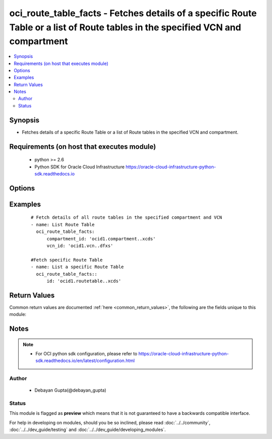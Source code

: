 .. _oci_route_table_facts:


oci_route_table_facts - Fetches details of a specific Route Table or a list of Route tables in the specified VCN and compartment
++++++++++++++++++++++++++++++++++++++++++++++++++++++++++++++++++++++++++++++++++++++++++++++++++++++++++++++++++++++++++++++++

.. versionadded:: 2.x




.. contents::
   :local:
   :depth: 2


Synopsis
--------


* Fetches details of a specific Route Table or a list of Route tables in the specified VCN and compartment.



Requirements (on host that executes module)
-------------------------------------------

  * python >= 2.6
  * Python SDK for Oracle Cloud Infrastructure https://oracle-cloud-infrastructure-python-sdk.readthedocs.io



Options
-------

.. raw:: html

    <table border=1 cellpadding=4>

    <tr>
    <th class="head">parameter</th>
    <th class="head">required</th>
    <th class="head">default</th>
    <th class="head">choices</th>
    <th class="head">comments</th>
    </tr>

    <tr>
    <td>api_user<br/><div style="font-size: small;"></div></td>
    <td>no</td>
    <td></td>
    <td></td>
    <td>
        <div>The OCID of the user, on whose behalf, OCI APIs are invoked. If not set, then the value of the OCI_USER_OCID environment variable, if any, is used. This option is required if the user is not specified through a configuration file (See <code>config_file_location</code>). To get the user's OCID, please refer <a href='https://docs.us-phoenix-1.oraclecloud.com/Content/API/Concepts/apisigningkey.htm'>https://docs.us-phoenix-1.oraclecloud.com/Content/API/Concepts/apisigningkey.htm</a>.</div>
    </td>
    </tr>

    <tr>
    <td>api_user_fingerprint<br/><div style="font-size: small;"></div></td>
    <td>no</td>
    <td></td>
    <td></td>
    <td>
        <div>Fingerprint for the key pair being used. If not set, then the value of the OCI_USER_FINGERPRINT environment variable, if any, is used. This option is required if the key fingerprint is not specified through a configuration file (See <code>config_file_location</code>). To get the key pair's fingerprint value please refer <a href='https://docs.us-phoenix-1.oraclecloud.com/Content/API/Concepts/apisigningkey.htm'>https://docs.us-phoenix-1.oraclecloud.com/Content/API/Concepts/apisigningkey.htm</a>.</div>
    </td>
    </tr>

    <tr>
    <td>api_user_key_file<br/><div style="font-size: small;"></div></td>
    <td>no</td>
    <td></td>
    <td></td>
    <td>
        <div>Full path and filename of the private key (in PEM format). If not set, then the value of the OCI_USER_KEY_FILE variable, if any, is used. This option is required if the private key is not specified through a configuration file (See <code>config_file_location</code>). If the key is encrypted with a pass-phrase, the <code>api_user_key_pass_phrase</code> option must also be provided.</div>
    </td>
    </tr>

    <tr>
    <td>api_user_key_pass_phrase<br/><div style="font-size: small;"></div></td>
    <td>no</td>
    <td></td>
    <td></td>
    <td>
        <div>Passphrase used by the key referenced in <code>api_user_key_file</code>, if it is encrypted. If not set, then the value of the OCI_USER_KEY_PASS_PHRASE variable, if any, is used. This option is required if the key passphrase is not specified through a configuration file (See <code>config_file_location</code>).</div>
    </td>
    </tr>

    <tr>
    <td>compartment_id<br/><div style="font-size: small;"></div></td>
    <td>no</td>
    <td></td>
    <td></td>
    <td>
        <div>Identifier of the compartment details about whose Route Table must be retrived</div>
    </td>
    </tr>

    <tr>
    <td>config_file_location<br/><div style="font-size: small;"></div></td>
    <td>no</td>
    <td></td>
    <td></td>
    <td>
        <div>Path to configuration file. If not set then the value of the OCI_CONFIG_FILE environment variable, if any, is used. Otherwise, defaults to ~/.oci/config.</div>
    </td>
    </tr>

    <tr>
    <td>config_profile_name<br/><div style="font-size: small;"></div></td>
    <td>no</td>
    <td>DEFAULT</td>
    <td></td>
    <td>
        <div>The profile to load from the config file referenced by <code>config_file_location</code>. If not set, then the value of the OCI_CONFIG_PROFILE environment variable, if any, is used. Otherwise, defaults to the &quot;DEFAULT&quot; profile in <code>config_file_location</code>.</div>
    </td>
    </tr>

    <tr>
    <td>region<br/><div style="font-size: small;"></div></td>
    <td>no</td>
    <td></td>
    <td></td>
    <td>
        <div>The Oracle Cloud Infrastructure region to use for all OCI API requests. If not set, then the value of the OCI_REGION variable, if any, is used. This option is required if the region is not specified through a configuration file (See <code>config_file_location</code>). Please refer to <a href='https://docs.us-phoenix-1.oraclecloud.com/Content/General/Concepts/regions.htm'>https://docs.us-phoenix-1.oraclecloud.com/Content/General/Concepts/regions.htm</a> for more information on OCI regions.</div>
    </td>
    </tr>

    <tr>
    <td>rt_id<br/><div style="font-size: small;"></div></td>
    <td>no</td>
    <td></td>
    <td></td>
    <td>
        <div>Identifier of the Route Table. Required if the detailsof a specific Route Table details needs to be fetched. Mutually exclusive with compartment_id and vcn_id.</div>
        </br><div style="font-size: small;">aliases: id</div>
    </td>
    </tr>

    <tr>
    <td>tenancy<br/><div style="font-size: small;"></div></td>
    <td>no</td>
    <td></td>
    <td></td>
    <td>
        <div>OCID of your tenancy. If not set, then the value of the OCI_TENANCY variable, if any, is used. This option is required if the tenancy OCID is not specified through a configuration file (See <code>config_file_location</code>). To get the tenancy OCID, please refer <a href='https://docs.us-phoenix-1.oraclecloud.com/Content/API/Concepts/apisigningkey.htm'>https://docs.us-phoenix-1.oraclecloud.com/Content/API/Concepts/apisigningkey.htm</a></div>
    </td>
    </tr>

    <tr>
    <td>vcn_id<br/><div style="font-size: small;"></div></td>
    <td>no</td>
    <td></td>
    <td></td>
    <td>
        <div>Identifier of the Virtual Cloud Network to which the Route Table is attached.</div>
    </td>
    </tr>

    </table>
    </br>

Examples
--------

 ::

    
    # Fetch details of all route tables in the specified compartment and VCN
    - name: List Route Table
      oci_route_table_facts:
          compartment_id: 'ocid1.compartment..xcds'
          vcn_id: 'ocid1.vcn..dfxs'

    #Fetch specific Route Table
    - name: List a specific Route Table
      oci_route_table_facts::
          id: 'ocid1.routetable..xcds'


Return Values
-------------

Common return values are documented :ref:`here <common_return_values>`, the following are the fields unique to this module:

.. raw:: html

    <table border=1 cellpadding=4>

    <tr>
    <th class="head">name</th>
    <th class="head">description</th>
    <th class="head">returned</th>
    <th class="head">type</th>
    <th class="head">sample</th>
    </tr>

    <tr>
    <td>route_tables</td>
    <td>
        <div>Attributes of the fetched Route Table(s).</div>
    </td>
    <td align=center>success</td>
    <td align=center>complex</td>
    <td align=center>[{'lifecycle_state': 'AVAILABLE', 'display_name': 'ansible_route_table_two', 'compartment_id': 'ocid1.compartment.oc1..xxxxxEXAMPLExxxxx', 'vcn_id': 'ocid1.vcn.aaa', 'route_rules': [{'cidr_block': '0.0.0.0/0', 'network_entity_id': 'ocid1.internetgateway.aaaa'}, {'cidr_block': '10.0.0.0/8', 'network_entity_id': 'ocid1.internetgateway.aaaa'}], 'defined_tags': {'features': {'capacity': 'large'}}, 'freeform_tags': {'region': 'west'}, 'time_created': '2017-11-17T17:39:41.522000+00:00', 'id': 'ocid1.routetable.oc1.phx.xxxxxEXAMPLExxxxx'}, {'lifecycle_state': 'AVAILABLE', 'display_name': 'updated_ansible_route_table', 'compartment_id': 'ocid1.compartment.aaaa', 'vcn_id': 'ocid1.vcn.oc1.phx.xxxxxEXAMPLExxxxx', 'route_rules': [{'cidr_block': '0.0.0.0/0', 'network_entity_id': 'ocid1.internetgateway.aaaa'}], 'defined_tags': {'features': {'capacity': 'medium'}}, 'freeform_tags': {'region': 'east'}, 'time_created': '2017-11-17T17:39:33.190000+00:00', 'id': 'ocid1.routetable.aaaa'}]</td>
    </tr>

    <tr>
    <td>contains:</td>
    <td colspan=4>
        <table border=1 cellpadding=2>

        <tr>
        <th class="head">name</th>
        <th class="head">description</th>
        <th class="head">returned</th>
        <th class="head">type</th>
        <th class="head">sample</th>
        </tr>

        <tr>
        <td>vcn_id</td>
        <td>
            <div>Identifier of the Virtual Cloud Network to which the Route Table is attached.</div>
        </td>
        <td align=center>always</td>
        <td align=center>string</td>
        <td align=center>ocid1.vcn..ixcd</td>
        </tr>

        <tr>
        <td>display_name</td>
        <td>
            <div>Name assigned to the Route Table during creation</div>
        </td>
        <td align=center>always</td>
        <td align=center>string</td>
        <td align=center>ansible_route_table</td>
        </tr>

        <tr>
        <td>compartment_id</td>
        <td>
            <div>The identifier of the compartment containing the Route Table</div>
        </td>
        <td align=center>always</td>
        <td align=center>string</td>
        <td align=center>ocid1.compartment.oc1.xzvf..oifds</td>
        </tr>

        <tr>
        <td>lifecycle_state</td>
        <td>
            <div>The current state of the Route Table</div>
        </td>
        <td align=center>always</td>
        <td align=center>string</td>
        <td align=center>AVAILABLE</td>
        </tr>

        <tr>
        <td>route_rules</td>
        <td>
            <div>The collection of rules for routing destination IPs to network devices.</div>
        </td>
        <td align=center>always</td>
        <td align=center>string</td>
        <td align=center>[{'cidr_block': '0.0.0.0/0', 'network_entity_id': 'ocid1.internetgateway.aaa'}]</td>
        </tr>

        <tr>
        <td>id</td>
        <td>
            <div>Identifier of the Route Table</div>
        </td>
        <td align=center>always</td>
        <td align=center>string</td>
        <td align=center>ocid1.routetable.oc1.axdf</td>
        </tr>

        <tr>
        <td>time_created</td>
        <td>
            <div>Date and time when the Route Table was created, in the format defined by RFC3339</div>
        </td>
        <td align=center>always</td>
        <td align=center>datetime</td>
        <td align=center>2016-08-25 21:10:29.600000</td>
        </tr>

        </table>
    </td>
    </tr>

    </table>
    </br>
    </br>


Notes
-----

.. note::
    - For OCI python sdk configuration, please refer to https://oracle-cloud-infrastructure-python-sdk.readthedocs.io/en/latest/configuration.html


Author
~~~~~~

    * Debayan Gupta(@debayan_gupta)




Status
~~~~~~

This module is flagged as **preview** which means that it is not guaranteed to have a backwards compatible interface.



For help in developing on modules, should you be so inclined, please read :doc:`../../community`, :doc:`../../dev_guide/testing` and :doc:`../../dev_guide/developing_modules`.
